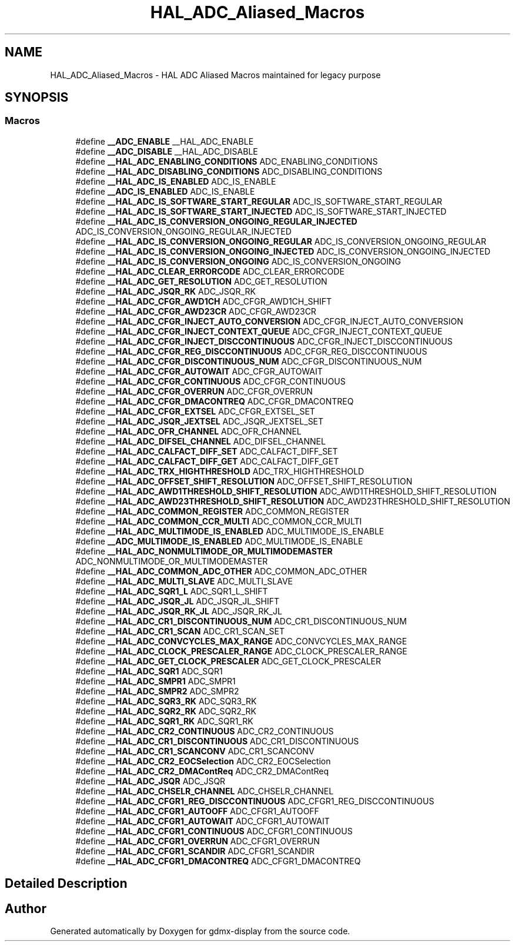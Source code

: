 .TH "HAL_ADC_Aliased_Macros" 3 "Mon May 24 2021" "gdmx-display" \" -*- nroff -*-
.ad l
.nh
.SH NAME
HAL_ADC_Aliased_Macros \- HAL ADC Aliased Macros maintained for legacy purpose
.SH SYNOPSIS
.br
.PP
.SS "Macros"

.in +1c
.ti -1c
.RI "#define \fB__ADC_ENABLE\fP   __HAL_ADC_ENABLE"
.br
.ti -1c
.RI "#define \fB__ADC_DISABLE\fP   __HAL_ADC_DISABLE"
.br
.ti -1c
.RI "#define \fB__HAL_ADC_ENABLING_CONDITIONS\fP   ADC_ENABLING_CONDITIONS"
.br
.ti -1c
.RI "#define \fB__HAL_ADC_DISABLING_CONDITIONS\fP   ADC_DISABLING_CONDITIONS"
.br
.ti -1c
.RI "#define \fB__HAL_ADC_IS_ENABLED\fP   ADC_IS_ENABLE"
.br
.ti -1c
.RI "#define \fB__ADC_IS_ENABLED\fP   ADC_IS_ENABLE"
.br
.ti -1c
.RI "#define \fB__HAL_ADC_IS_SOFTWARE_START_REGULAR\fP   ADC_IS_SOFTWARE_START_REGULAR"
.br
.ti -1c
.RI "#define \fB__HAL_ADC_IS_SOFTWARE_START_INJECTED\fP   ADC_IS_SOFTWARE_START_INJECTED"
.br
.ti -1c
.RI "#define \fB__HAL_ADC_IS_CONVERSION_ONGOING_REGULAR_INJECTED\fP   ADC_IS_CONVERSION_ONGOING_REGULAR_INJECTED"
.br
.ti -1c
.RI "#define \fB__HAL_ADC_IS_CONVERSION_ONGOING_REGULAR\fP   ADC_IS_CONVERSION_ONGOING_REGULAR"
.br
.ti -1c
.RI "#define \fB__HAL_ADC_IS_CONVERSION_ONGOING_INJECTED\fP   ADC_IS_CONVERSION_ONGOING_INJECTED"
.br
.ti -1c
.RI "#define \fB__HAL_ADC_IS_CONVERSION_ONGOING\fP   ADC_IS_CONVERSION_ONGOING"
.br
.ti -1c
.RI "#define \fB__HAL_ADC_CLEAR_ERRORCODE\fP   ADC_CLEAR_ERRORCODE"
.br
.ti -1c
.RI "#define \fB__HAL_ADC_GET_RESOLUTION\fP   ADC_GET_RESOLUTION"
.br
.ti -1c
.RI "#define \fB__HAL_ADC_JSQR_RK\fP   ADC_JSQR_RK"
.br
.ti -1c
.RI "#define \fB__HAL_ADC_CFGR_AWD1CH\fP   ADC_CFGR_AWD1CH_SHIFT"
.br
.ti -1c
.RI "#define \fB__HAL_ADC_CFGR_AWD23CR\fP   ADC_CFGR_AWD23CR"
.br
.ti -1c
.RI "#define \fB__HAL_ADC_CFGR_INJECT_AUTO_CONVERSION\fP   ADC_CFGR_INJECT_AUTO_CONVERSION"
.br
.ti -1c
.RI "#define \fB__HAL_ADC_CFGR_INJECT_CONTEXT_QUEUE\fP   ADC_CFGR_INJECT_CONTEXT_QUEUE"
.br
.ti -1c
.RI "#define \fB__HAL_ADC_CFGR_INJECT_DISCCONTINUOUS\fP   ADC_CFGR_INJECT_DISCCONTINUOUS"
.br
.ti -1c
.RI "#define \fB__HAL_ADC_CFGR_REG_DISCCONTINUOUS\fP   ADC_CFGR_REG_DISCCONTINUOUS"
.br
.ti -1c
.RI "#define \fB__HAL_ADC_CFGR_DISCONTINUOUS_NUM\fP   ADC_CFGR_DISCONTINUOUS_NUM"
.br
.ti -1c
.RI "#define \fB__HAL_ADC_CFGR_AUTOWAIT\fP   ADC_CFGR_AUTOWAIT"
.br
.ti -1c
.RI "#define \fB__HAL_ADC_CFGR_CONTINUOUS\fP   ADC_CFGR_CONTINUOUS"
.br
.ti -1c
.RI "#define \fB__HAL_ADC_CFGR_OVERRUN\fP   ADC_CFGR_OVERRUN"
.br
.ti -1c
.RI "#define \fB__HAL_ADC_CFGR_DMACONTREQ\fP   ADC_CFGR_DMACONTREQ"
.br
.ti -1c
.RI "#define \fB__HAL_ADC_CFGR_EXTSEL\fP   ADC_CFGR_EXTSEL_SET"
.br
.ti -1c
.RI "#define \fB__HAL_ADC_JSQR_JEXTSEL\fP   ADC_JSQR_JEXTSEL_SET"
.br
.ti -1c
.RI "#define \fB__HAL_ADC_OFR_CHANNEL\fP   ADC_OFR_CHANNEL"
.br
.ti -1c
.RI "#define \fB__HAL_ADC_DIFSEL_CHANNEL\fP   ADC_DIFSEL_CHANNEL"
.br
.ti -1c
.RI "#define \fB__HAL_ADC_CALFACT_DIFF_SET\fP   ADC_CALFACT_DIFF_SET"
.br
.ti -1c
.RI "#define \fB__HAL_ADC_CALFACT_DIFF_GET\fP   ADC_CALFACT_DIFF_GET"
.br
.ti -1c
.RI "#define \fB__HAL_ADC_TRX_HIGHTHRESHOLD\fP   ADC_TRX_HIGHTHRESHOLD"
.br
.ti -1c
.RI "#define \fB__HAL_ADC_OFFSET_SHIFT_RESOLUTION\fP   ADC_OFFSET_SHIFT_RESOLUTION"
.br
.ti -1c
.RI "#define \fB__HAL_ADC_AWD1THRESHOLD_SHIFT_RESOLUTION\fP   ADC_AWD1THRESHOLD_SHIFT_RESOLUTION"
.br
.ti -1c
.RI "#define \fB__HAL_ADC_AWD23THRESHOLD_SHIFT_RESOLUTION\fP   ADC_AWD23THRESHOLD_SHIFT_RESOLUTION"
.br
.ti -1c
.RI "#define \fB__HAL_ADC_COMMON_REGISTER\fP   ADC_COMMON_REGISTER"
.br
.ti -1c
.RI "#define \fB__HAL_ADC_COMMON_CCR_MULTI\fP   ADC_COMMON_CCR_MULTI"
.br
.ti -1c
.RI "#define \fB__HAL_ADC_MULTIMODE_IS_ENABLED\fP   ADC_MULTIMODE_IS_ENABLE"
.br
.ti -1c
.RI "#define \fB__ADC_MULTIMODE_IS_ENABLED\fP   ADC_MULTIMODE_IS_ENABLE"
.br
.ti -1c
.RI "#define \fB__HAL_ADC_NONMULTIMODE_OR_MULTIMODEMASTER\fP   ADC_NONMULTIMODE_OR_MULTIMODEMASTER"
.br
.ti -1c
.RI "#define \fB__HAL_ADC_COMMON_ADC_OTHER\fP   ADC_COMMON_ADC_OTHER"
.br
.ti -1c
.RI "#define \fB__HAL_ADC_MULTI_SLAVE\fP   ADC_MULTI_SLAVE"
.br
.ti -1c
.RI "#define \fB__HAL_ADC_SQR1_L\fP   ADC_SQR1_L_SHIFT"
.br
.ti -1c
.RI "#define \fB__HAL_ADC_JSQR_JL\fP   ADC_JSQR_JL_SHIFT"
.br
.ti -1c
.RI "#define \fB__HAL_ADC_JSQR_RK_JL\fP   ADC_JSQR_RK_JL"
.br
.ti -1c
.RI "#define \fB__HAL_ADC_CR1_DISCONTINUOUS_NUM\fP   ADC_CR1_DISCONTINUOUS_NUM"
.br
.ti -1c
.RI "#define \fB__HAL_ADC_CR1_SCAN\fP   ADC_CR1_SCAN_SET"
.br
.ti -1c
.RI "#define \fB__HAL_ADC_CONVCYCLES_MAX_RANGE\fP   ADC_CONVCYCLES_MAX_RANGE"
.br
.ti -1c
.RI "#define \fB__HAL_ADC_CLOCK_PRESCALER_RANGE\fP   ADC_CLOCK_PRESCALER_RANGE"
.br
.ti -1c
.RI "#define \fB__HAL_ADC_GET_CLOCK_PRESCALER\fP   ADC_GET_CLOCK_PRESCALER"
.br
.ti -1c
.RI "#define \fB__HAL_ADC_SQR1\fP   ADC_SQR1"
.br
.ti -1c
.RI "#define \fB__HAL_ADC_SMPR1\fP   ADC_SMPR1"
.br
.ti -1c
.RI "#define \fB__HAL_ADC_SMPR2\fP   ADC_SMPR2"
.br
.ti -1c
.RI "#define \fB__HAL_ADC_SQR3_RK\fP   ADC_SQR3_RK"
.br
.ti -1c
.RI "#define \fB__HAL_ADC_SQR2_RK\fP   ADC_SQR2_RK"
.br
.ti -1c
.RI "#define \fB__HAL_ADC_SQR1_RK\fP   ADC_SQR1_RK"
.br
.ti -1c
.RI "#define \fB__HAL_ADC_CR2_CONTINUOUS\fP   ADC_CR2_CONTINUOUS"
.br
.ti -1c
.RI "#define \fB__HAL_ADC_CR1_DISCONTINUOUS\fP   ADC_CR1_DISCONTINUOUS"
.br
.ti -1c
.RI "#define \fB__HAL_ADC_CR1_SCANCONV\fP   ADC_CR1_SCANCONV"
.br
.ti -1c
.RI "#define \fB__HAL_ADC_CR2_EOCSelection\fP   ADC_CR2_EOCSelection"
.br
.ti -1c
.RI "#define \fB__HAL_ADC_CR2_DMAContReq\fP   ADC_CR2_DMAContReq"
.br
.ti -1c
.RI "#define \fB__HAL_ADC_JSQR\fP   ADC_JSQR"
.br
.ti -1c
.RI "#define \fB__HAL_ADC_CHSELR_CHANNEL\fP   ADC_CHSELR_CHANNEL"
.br
.ti -1c
.RI "#define \fB__HAL_ADC_CFGR1_REG_DISCCONTINUOUS\fP   ADC_CFGR1_REG_DISCCONTINUOUS"
.br
.ti -1c
.RI "#define \fB__HAL_ADC_CFGR1_AUTOOFF\fP   ADC_CFGR1_AUTOOFF"
.br
.ti -1c
.RI "#define \fB__HAL_ADC_CFGR1_AUTOWAIT\fP   ADC_CFGR1_AUTOWAIT"
.br
.ti -1c
.RI "#define \fB__HAL_ADC_CFGR1_CONTINUOUS\fP   ADC_CFGR1_CONTINUOUS"
.br
.ti -1c
.RI "#define \fB__HAL_ADC_CFGR1_OVERRUN\fP   ADC_CFGR1_OVERRUN"
.br
.ti -1c
.RI "#define \fB__HAL_ADC_CFGR1_SCANDIR\fP   ADC_CFGR1_SCANDIR"
.br
.ti -1c
.RI "#define \fB__HAL_ADC_CFGR1_DMACONTREQ\fP   ADC_CFGR1_DMACONTREQ"
.br
.in -1c
.SH "Detailed Description"
.PP 

.SH "Author"
.PP 
Generated automatically by Doxygen for gdmx-display from the source code\&.

